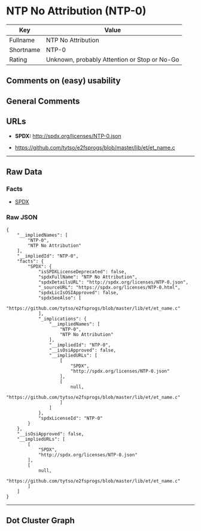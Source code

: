 * NTP No Attribution (NTP-0)

| Key         | Value                                          |
|-------------+------------------------------------------------|
| Fullname    | NTP No Attribution                             |
| Shortname   | NTP-0                                          |
| Rating      | Unknown, probably Attention or Stop or No-Go   |

** Comments on (easy) usability

** General Comments

** URLs

- *SPDX:* http://spdx.org/licenses/NTP-0.json

- https://github.com/tytso/e2fsprogs/blob/master/lib/et/et_name.c

--------------

** Raw Data

*** Facts

- [[https://spdx.org/licenses/NTP-0.html][SPDX]]

*** Raw JSON

#+BEGIN_EXAMPLE
  {
      "__impliedNames": [
          "NTP-0",
          "NTP No Attribution"
      ],
      "__impliedId": "NTP-0",
      "facts": {
          "SPDX": {
              "isSPDXLicenseDeprecated": false,
              "spdxFullName": "NTP No Attribution",
              "spdxDetailsURL": "http://spdx.org/licenses/NTP-0.json",
              "_sourceURL": "https://spdx.org/licenses/NTP-0.html",
              "spdxLicIsOSIApproved": false,
              "spdxSeeAlso": [
                  "https://github.com/tytso/e2fsprogs/blob/master/lib/et/et_name.c"
              ],
              "_implications": {
                  "__impliedNames": [
                      "NTP-0",
                      "NTP No Attribution"
                  ],
                  "__impliedId": "NTP-0",
                  "__isOsiApproved": false,
                  "__impliedURLs": [
                      [
                          "SPDX",
                          "http://spdx.org/licenses/NTP-0.json"
                      ],
                      [
                          null,
                          "https://github.com/tytso/e2fsprogs/blob/master/lib/et/et_name.c"
                      ]
                  ]
              },
              "spdxLicenseId": "NTP-0"
          }
      },
      "__isOsiApproved": false,
      "__impliedURLs": [
          [
              "SPDX",
              "http://spdx.org/licenses/NTP-0.json"
          ],
          [
              null,
              "https://github.com/tytso/e2fsprogs/blob/master/lib/et/et_name.c"
          ]
      ]
  }
#+END_EXAMPLE

--------------

** Dot Cluster Graph

[[../dot/NTP-0.svg]]